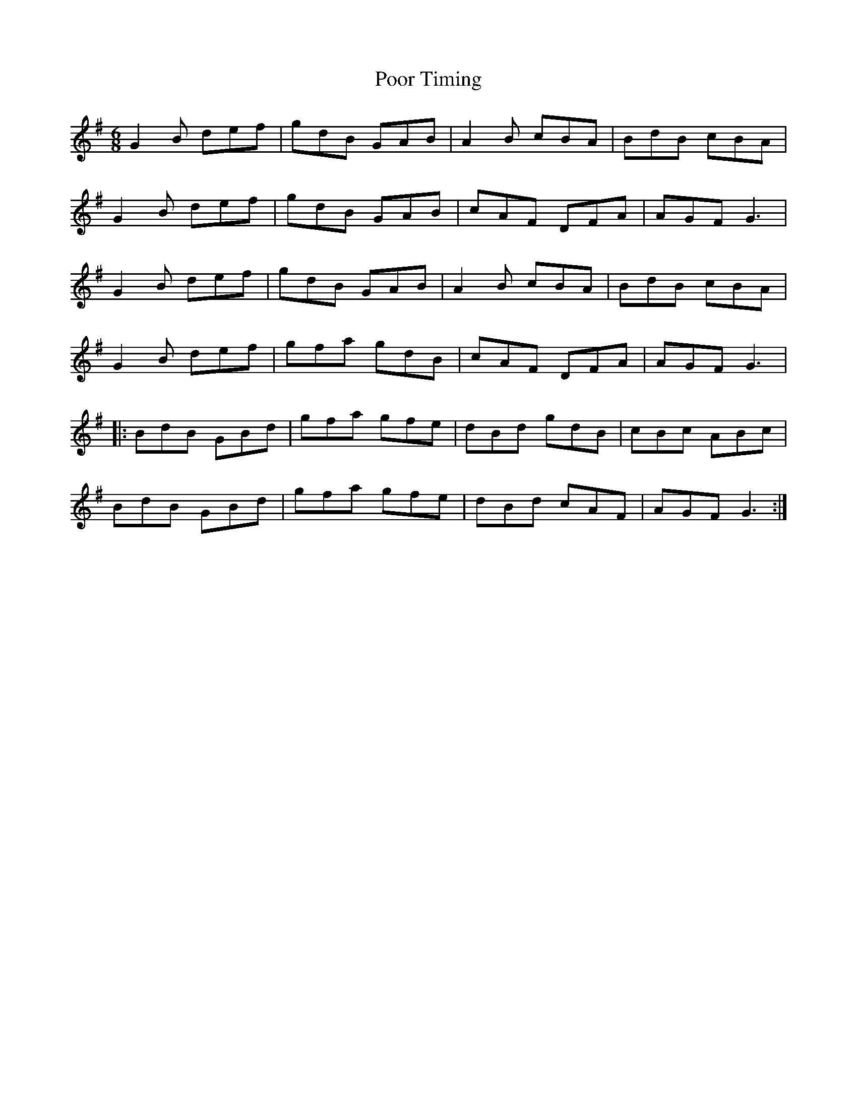 X: 32802
T: Poor Timing
R: jig
M: 6/8
K: Gmajor
G2 B def|gdB GAB|A2 B cBA|BdB cBA|
G2 B def|gdB GAB|cAF DFA|AGF G3|
G2 B def|gdB GAB|A2 B cBA|BdB cBA|
G2 B def|gfa gdB|cAF DFA|AGF G3|
|:BdB GBd|gfa gfe|dBd gdB|cBc ABc|
BdB GBd|gfa gfe|dBd cAF|AGF G3:|

